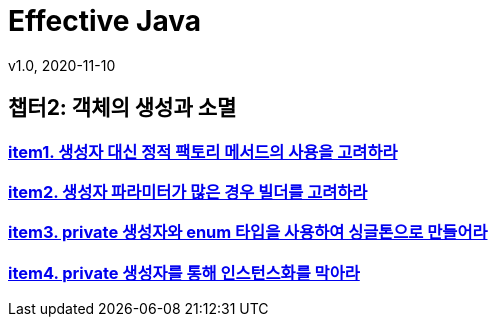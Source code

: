 = Effective Java
v1.0, 2020-11-10
:toc:
:toc-placement!:
:doctype: book

== 챕터2: 객체의 생성과 소멸
=== link:item1.adoc[item1. 생성자 대신 정적 팩토리 메서드의 사용을 고려하라] +
=== link:item2.adoc[item2. 생성자 파라미터가 많은 경우 빌더를 고려하라] +
=== link:item3.adoc[item3. private 생성자와 enum 타입을 사용하여 싱글톤으로 만들어라] +
=== link:item4.adoc[item4. private 생성자를 통해 인스턴스화를 막아라] +